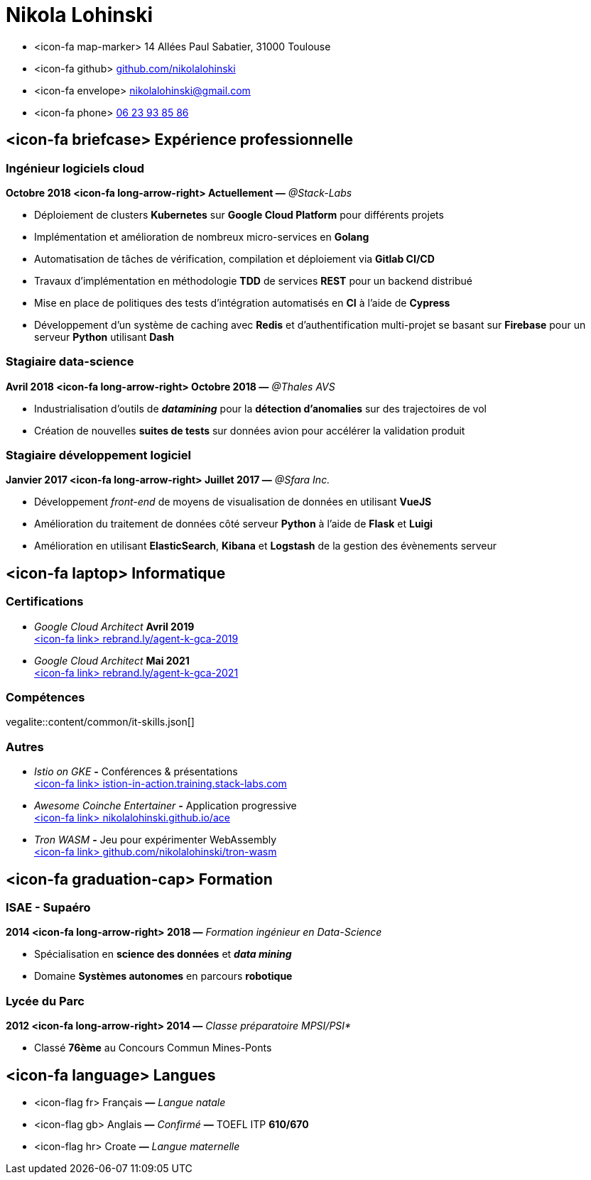 = Nikola Lohinski

[.hide-bullets]
* <icon-fa map-marker> 14 Allées Paul Sabatier, 31000 Toulouse 
* <icon-fa github> link:https://github.com/nikolalohinski[github.com/nikolalohinski]
* <icon-fa envelope> link:mailto:nikolalohinski@gmail.com[nikolalohinski@gmail.com]
* <icon-fa phone> link:tel:+33623938586[06 23 93 85 86]

== <icon-fa briefcase> Expérience professionnelle

=== Ingénieur logiciels cloud
*Octobre 2018 <icon-fa long-arrow-right> Actuellement —* _@Stack-Labs_ 

* Déploiement de clusters *Kubernetes* sur *Google Cloud Platform* pour différents projets
* Implémentation et amélioration de nombreux micro-services en *Golang*
* Automatisation de tâches de vérification, compilation et déploiement via *Gitlab CI/CD*
* Travaux d'implémentation en méthodologie *TDD* de services *REST* pour un backend distribué 
* Mise en place de politiques des tests d'intégration automatisés en *CI* à l'aide de *Cypress*
* Développement d'un système de caching avec *Redis* et d'authentification multi-projet se basant sur *Firebase* pour un serveur *Python* utilisant *Dash* 

=== Stagiaire data-science
*Avril 2018 <icon-fa long-arrow-right> Octobre 2018 —* _@Thales AVS_ 

* Industrialisation d'outils de *_datamining_* pour la *détection d'anomalies* sur des trajectoires de vol 
* Création de nouvelles *suites de tests* sur données avion pour accélérer la validation produit 

=== Stagiaire développement logiciel
*Janvier 2017 <icon-fa long-arrow-right> Juillet 2017 —* _@Sfara Inc._ 

* Développement _front-end_ de moyens de visualisation de données en utilisant *VueJS*
* Amélioration du traitement de données côté serveur *Python* à l'aide de *Flask* et *Luigi*
* Amélioration en utilisant *ElasticSearch*, *Kibana* et *Logstash* de la gestion des évènements serveur

== <icon-fa laptop> Informatique

=== Certifications
* _Google Cloud Architect_ *Avril 2019* +
link:https://www.credential.net/2owi1o2z?key=4ed0b80539780e02c2b08fb10c66355a622cf07779c740f8a380a1463911143b[<icon-fa link> rebrand.ly/agent-k-gca-2019]
* _Google Cloud Architect_ *Mai 2021* +
link:https://www.credential.net/2owi1o2z?key=4ed0b80539780e02c2b08fb10c66355a622cf07779c740f8a380a1463911143b[<icon-fa link> rebrand.ly/agent-k-gca-2021]

=== Compétences

vegalite::content/common/it-skills.json[]


=== Autres
* _Istio on GKE_ *-* Conférences & présentations +
link:https://istio-in-action.training.stack-labs.com/[<icon-fa link> istion-in-action.training.stack-labs.com]
* _Awesome Coinche Entertainer_ *-* Application progressive +
link:https://nikolalohinski.github.io/ace[<icon-fa link> nikolalohinski.github.io/ace]
* _Tron WASM_ *-* Jeu pour expérimenter WebAssembly +
link:https://github.com/nikolalohinski/tron-wasm[<icon-fa link> github.com/nikolalohinski/tron-wasm]

== <icon-fa graduation-cap> Formation

=== ISAE - Supaéro
*2014 <icon-fa long-arrow-right> 2018 —* _Formation ingénieur en Data-Science_ 

* Spécialisation en *science des données* et *_data mining_*
* Domaine *Systèmes autonomes* en parcours *robotique*

=== Lycée du Parc
*2012 <icon-fa long-arrow-right> 2014 —* _Classe préparatoire MPSI/PSI*_ 

* Classé *76ème* au Concours Commun Mines-Ponts

== <icon-fa language> Langues
[.hide-bullets]
* <icon-flag fr> Français  *—* _Langue natale_
* <icon-flag gb> Anglais  *—* _Confirmé_ *—* TOEFL ITP *610/670*
* <icon-flag hr> Croate *—* _Langue maternelle_